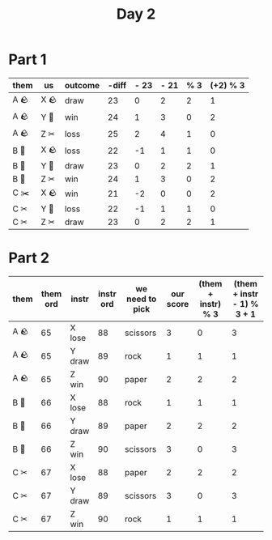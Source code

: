 #+title: Day 2

* Part 1
| them | us   | outcome | -diff | - 23 | - 21 | % 3 | (+2) % 3 |
|------+------+---------+-------+------+------+-----+----------|
| A 🪨 | X 🪨 | draw    |    23 |    0 |    2 |   2 |        1 |
| A 🪨 | Y 📄 | win     |    24 |    1 |    3 |   0 |        2 |
| A 🪨 | Z ✂ | loss    |    25 |    2 |    4 |   1 |        0 |
| B 📄 | X 🪨 | loss    |    22 |   -1 |    1 |   1 |        0 |
| B 📄 | Y 📄 | draw    |    23 |    0 |    2 |   2 |        1 |
| B 📄 | Z ✂ | win     |    24 |    1 |    3 |   0 |        2 |
| C ✂️ | X 🪨 | win     |    21 |   -2 |    0 |   0 |        2 |
| C ✂ | Y 📄 | loss    |    22 |   -1 |    1 |   1 |        0 |
| C ✂ | Z ✂ | draw    |    23 |    0 |    2 |   2 |        1 |

* Part 2
 | them | them ord | instr  | instr ord | we need to pick | our score | (them + instr) % 3 | (them + instr - 1) % 3 + 1 |
 |------+----------+--------+-----------+-----------------+-----------+--------------------+----------------------------|
 | A 🪨 |       65 | X lose |        88 | scissors        |         3 |                  0 |                          3 |
 | A 🪨 |       65 | Y draw |        89 | rock            |         1 |                  1 |                          1 |
 | A 🪨 |       65 | Z win  |        90 | paper           |         2 |                  2 |                          2 |
 | B 📄 |       66 | X lose |        88 | rock            |         1 |                  1 |                          1 |
 | B 📄 |       66 | Y draw |        89 | paper           |         2 |                  2 |                          2 |
 | B 📄 |       66 | Z win  |        90 | scissors        |         3 |                  0 |                          3 |
 | C ✂ |       67 | X lose |        88 | paper           |         2 |                  2 |                          2 |
 | C ✂ |       67 | Y draw |        89 | scissors        |         3 |                  0 |                          3 |
 | C ✂ |       67 | Z win  |        90 | rock            |         1 |                  1 |                          1 |
